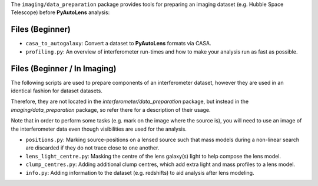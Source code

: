 The ``imaging/data_preparation`` package provides tools for preparing an imaging
dataset (e.g. Hubble Space Telescope) before **PyAutoLens** analysis:

Files (Beginner)
----------------

- ``casa_to_autogalaxy``: Convert a dataset to **PyAutoLens** formats via CASA.
- ``profiling.py``: An overview of interferometer run-times and how to make your analysis run as fast as possible.

Files (Beginner / In Imaging)
-----------------------------

The following scripts are used to prepare components of an interferometer dataset, however they are used in an
identical fashion for dataset datasets.

Therefore, they are not located in the `interferometer/data_preparation` package, but instead in the
`imaging/data_preparation` package, so refer there for a description of their usage.

Note that in order to perform some tasks (e.g. mark on the image where the source is), you will need to use an image
of the interferometer data even though visibilities are used for the analysis.

- ``positions.py``: Marking source-positions on a lensed source such that mass models during a non-linear search are discarded if they do not trace close to one another.
- ``lens_light_centre.py``: Masking the centre of the lens galaxy(s) light to help compose the lens model.
- ``clump_centres.py``: Adding additional clump centres, which add extra light and mass profiles to a lens model.
- ``info.py``: Adding information to the dataset (e.g. redshifts) to aid analysis after lens modeling.